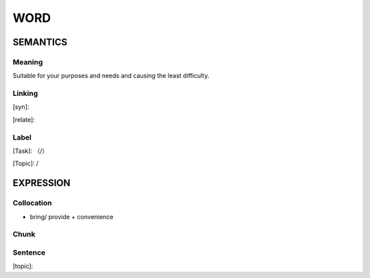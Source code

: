 WORD
=========


SEMANTICS
---------

Meaning
```````
Suitable for your purposes and needs and causing the least difficulty.

Linking
```````
[syn]:

[relate]:


Label
`````
[Task]: （/）

[Topic]:  /


EXPRESSION
----------


Collocation
```````````
- bring/ provide + convenience

Chunk
`````


Sentence
`````````
[topic]:

